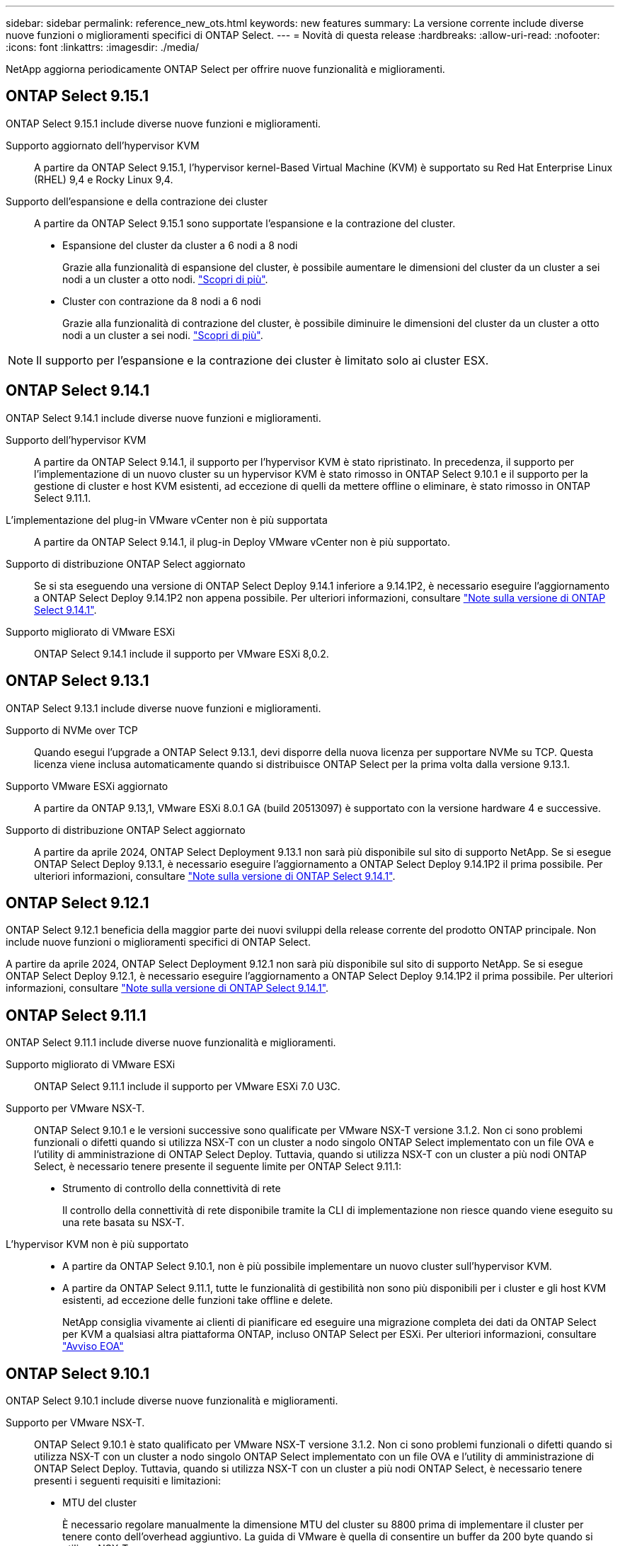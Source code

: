 ---
sidebar: sidebar 
permalink: reference_new_ots.html 
keywords: new features 
// summary: The current release includes several new features and improvements specific to ONTAP Select. 
summary: La versione corrente include diverse nuove funzioni o miglioramenti specifici di ONTAP Select. 
---
= Novità di questa release
:hardbreaks:
:allow-uri-read: 
:nofooter: 
:icons: font
:linkattrs: 
:imagesdir: ./media/


[role="lead"]
NetApp aggiorna periodicamente ONTAP Select per offrire nuove funzionalità e miglioramenti.



== ONTAP Select 9.15.1

ONTAP Select 9.15.1 include diverse nuove funzioni e miglioramenti.

Supporto aggiornato dell'hypervisor KVM:: A partire da ONTAP Select 9.15.1, l'hypervisor kernel-Based Virtual Machine (KVM) è supportato su Red Hat Enterprise Linux (RHEL) 9,4 e Rocky Linux 9,4.
Supporto dell'espansione e della contrazione dei cluster:: A partire da ONTAP Select 9.15.1 sono supportate l'espansione e la contrazione del cluster.
+
--
* Espansione del cluster da cluster a 6 nodi a 8 nodi
+
Grazie alla funzionalità di espansione del cluster, è possibile aumentare le dimensioni del cluster da un cluster a sei nodi a un cluster a otto nodi. link:task_cluster_expansion_contraction.html#expand-the-cluster["Scopri di più"].

* Cluster con contrazione da 8 nodi a 6 nodi
+
Grazie alla funzionalità di contrazione del cluster, è possibile diminuire le dimensioni del cluster da un cluster a otto nodi a un cluster a sei nodi. link:task_cluster_expansion_contraction.html#contract-the-cluster["Scopri di più"].



--



NOTE: Il supporto per l'espansione e la contrazione dei cluster è limitato solo ai cluster ESX.



== ONTAP Select 9.14.1

ONTAP Select 9.14.1 include diverse nuove funzioni e miglioramenti.

Supporto dell'hypervisor KVM:: A partire da ONTAP Select 9.14.1, il supporto per l'hypervisor KVM è stato ripristinato. In precedenza, il supporto per l'implementazione di un nuovo cluster su un hypervisor KVM è stato rimosso in ONTAP Select 9.10.1 e il supporto per la gestione di cluster e host KVM esistenti, ad eccezione di quelli da mettere offline o eliminare, è stato rimosso in ONTAP Select 9.11.1.
L'implementazione del plug-in VMware vCenter non è più supportata:: A partire da ONTAP Select 9.14.1, il plug-in Deploy VMware vCenter non è più supportato.
Supporto di distribuzione ONTAP Select aggiornato:: Se si sta eseguendo una versione di ONTAP Select Deploy 9.14.1 inferiore a 9.14.1P2, è necessario eseguire l'aggiornamento a ONTAP Select Deploy 9.14.1P2 non appena possibile. Per ulteriori informazioni, consultare link:https://library.netapp.com/ecm/ecm_download_file/ECMLP2886733["Note sulla versione di ONTAP Select 9.14.1"^].
Supporto migliorato di VMware ESXi:: ONTAP Select 9.14.1 include il supporto per VMware ESXi 8,0.2.




== ONTAP Select 9.13.1

ONTAP Select 9.13.1 include diverse nuove funzioni e miglioramenti.

Supporto di NVMe over TCP:: Quando esegui l'upgrade a ONTAP Select 9.13.1, devi disporre della nuova licenza per supportare NVMe su TCP. Questa licenza viene inclusa automaticamente quando si distribuisce ONTAP Select per la prima volta dalla versione 9.13.1.
Supporto VMware ESXi aggiornato:: A partire da ONTAP 9.13,1, VMware ESXi 8.0.1 GA (build 20513097) è supportato con la versione hardware 4 e successive.
Supporto di distribuzione ONTAP Select aggiornato:: A partire da aprile 2024, ONTAP Select Deployment 9.13.1 non sarà più disponibile sul sito di supporto NetApp. Se si esegue ONTAP Select Deploy 9.13.1, è necessario eseguire l'aggiornamento a ONTAP Select Deploy 9.14.1P2 il prima possibile. Per ulteriori informazioni, consultare link:https://library.netapp.com/ecm/ecm_download_file/ECMLP2886733["Note sulla versione di ONTAP Select 9.14.1"^].




== ONTAP Select 9.12.1

ONTAP Select 9.12.1 beneficia della maggior parte dei nuovi sviluppi della release corrente del prodotto ONTAP principale. Non include nuove funzioni o miglioramenti specifici di ONTAP Select.

A partire da aprile 2024, ONTAP Select Deployment 9.12.1 non sarà più disponibile sul sito di supporto NetApp. Se si esegue ONTAP Select Deploy 9.12.1, è necessario eseguire l'aggiornamento a ONTAP Select Deploy 9.14.1P2 il prima possibile. Per ulteriori informazioni, consultare link:https://library.netapp.com/ecm/ecm_download_file/ECMLP2886733["Note sulla versione di ONTAP Select 9.14.1"^].



== ONTAP Select 9.11.1

ONTAP Select 9.11.1 include diverse nuove funzionalità e miglioramenti.

Supporto migliorato di VMware ESXi:: ONTAP Select 9.11.1 include il supporto per VMware ESXi 7.0 U3C.
Supporto per VMware NSX-T.:: ONTAP Select 9.10.1 e le versioni successive sono qualificate per VMware NSX-T versione 3.1.2. Non ci sono problemi funzionali o difetti quando si utilizza NSX-T con un cluster a nodo singolo ONTAP Select implementato con un file OVA e l'utility di amministrazione di ONTAP Select Deploy. Tuttavia, quando si utilizza NSX-T con un cluster a più nodi ONTAP Select, è necessario tenere presente il seguente limite per ONTAP Select 9.11.1:
+
--
* Strumento di controllo della connettività di rete
+
Il controllo della connettività di rete disponibile tramite la CLI di implementazione non riesce quando viene eseguito su una rete basata su NSX-T.



--
L'hypervisor KVM non è più supportato::
+
--
* A partire da ONTAP Select 9.10.1, non è più possibile implementare un nuovo cluster sull'hypervisor KVM.
* A partire da ONTAP Select 9.11.1, tutte le funzionalità di gestibilità non sono più disponibili per i cluster e gli host KVM esistenti, ad eccezione delle funzioni take offline e delete.
+
NetApp consiglia vivamente ai clienti di pianificare ed eseguire una migrazione completa dei dati da ONTAP Select per KVM a qualsiasi altra piattaforma ONTAP, incluso ONTAP Select per ESXi. Per ulteriori informazioni, consultare https://mysupport.netapp.com/info/communications/ECMLP2877451.html["Avviso EOA"^]



--




== ONTAP Select 9.10.1

ONTAP Select 9.10.1 include diverse nuove funzionalità e miglioramenti.

Supporto per VMware NSX-T.:: ONTAP Select 9.10.1 è stato qualificato per VMware NSX-T versione 3.1.2. Non ci sono problemi funzionali o difetti quando si utilizza NSX-T con un cluster a nodo singolo ONTAP Select implementato con un file OVA e l'utility di amministrazione di ONTAP Select Deploy. Tuttavia, quando si utilizza NSX-T con un cluster a più nodi ONTAP Select, è necessario tenere presenti i seguenti requisiti e limitazioni:
+
--
* MTU del cluster
+
È necessario regolare manualmente la dimensione MTU del cluster su 8800 prima di implementare il cluster per tenere conto dell'overhead aggiuntivo. La guida di VMware è quella di consentire un buffer da 200 byte quando si utilizza NSX-T.

* Configurazione di rete 4x10 GB
+
Per le implementazioni ONTAP Select su un host VMware ESXi configurato con quattro NIC, l'utility di implementazione richiede di seguire la procedura consigliata per suddividere il traffico interno tra due diversi gruppi di porte e il traffico esterno tra due diversi gruppi di porte. Tuttavia, quando si utilizza una rete sovrapposta, questa configurazione non funziona e si consiglia di non seguire questa raccomandazione. In questo caso, utilizzare un solo gruppo di porte interno e un solo gruppo di porte esterno.

* Strumento di controllo della connettività di rete
+
Il controllo della connettività di rete disponibile tramite la CLI di implementazione non riesce quando viene eseguito su una rete basata su NSX-T.



--
L'hypervisor KVM non è più supportato:: A partire da ONTAP Select 9.10.1, non è più possibile implementare un nuovo cluster sull'hypervisor KVM. Tuttavia, se si aggiorna un cluster da una release precedente a 9.10.1, è comunque possibile utilizzare l'utility di distribuzione per amministrare il cluster.




== ONTAP Select 9.9.1

ONTAP Select 9.9.1 include diverse nuove funzionalità e miglioramenti.

Supporto per la famiglia di processori:: A partire da ONTAP Select 9,9.1, per ONTAP Select sono supportati solo i modelli di CPU di Intel Xeon Sandy Bridge o versioni successive.
Supporto VMware ESXi aggiornato:: Il supporto per VMware ESXi è stato migliorato con ONTAP Select 9.9.1. Sono ora supportate le seguenti versioni:
+
--
* ESXi 7.0 U2
* ESXi 7.0 U1


--




== ONTAP Select 9.8

ONTAP Select 9.8 include diverse funzionalità nuove e modificate.

Interfaccia ad alta velocità:: L'interfaccia ad alta velocità migliora la connettività di rete offrendo un'opzione per 25G (25 GbE) e 40G (40 GbE). Per ottenere le migliori prestazioni quando si utilizzano queste velocità più elevate, seguire le Best practice relative alle configurazioni di mappatura delle porte descritte nella documentazione di ONTAP Select.
Supporto VMware ESXi aggiornato:: Sono state apportate due modifiche a ONTAP Select 9.8 per quanto riguarda il supporto di VMware ESXi.
+
--
* È supportato ESXi 7.0 (GA build 15843807 e versioni successive)
* ESXi 6.0 non è più supportato


--

